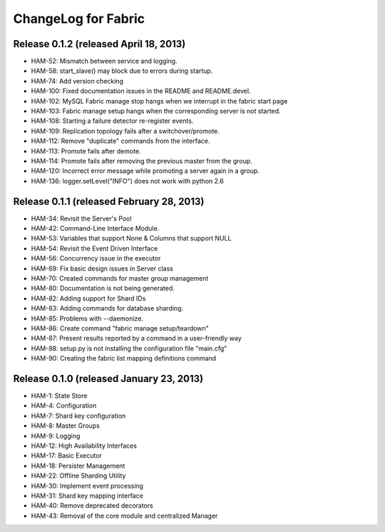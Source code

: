 ####################
ChangeLog for Fabric
####################


Release 0.1.2 (released April 18, 2013)
---------------------------------------

* HAM-52: Mismatch between service and logging.
* HAM-58: start_slave() may block due to errors during startup.
* HAM-74: Add version checking
* HAM-100: Fixed documentation issues in the README and README.devel.
* HAM-102: MySQL Fabric manage stop hangs when we interrupt in the fabric start page
* HAM-103: Fabric manage setup hangs when the corresponding server is not started.
* HAM-108: Starting a failure detector re-register events.
* HAM-109: Replication topology fails after a switchover/promote.
* HAM-112: Remove "duplicate" commands from the interface.
* HAM-113: Promote fails after demote.
* HAM-114: Promote fails after removing the previous master from the group.
* HAM-120: Incorrect error message while promoting a server again in a group.
* HAM-136: logger.setLevel("INFO") does not work with python 2.6

Release 0.1.1 (released February 28, 2013)
------------------------------------------

* HAM-34: Revisit the Server's Pool
* HAM-42: Command-Line Interface Module.
* HAM-53: Variables that support None & Columns that support NULL
* HAM-54: Revisit the Event Driven Interface
* HAM-56: Concurrency issue in the executor
* HAM-69: Fix basic design issues in Server class
* HAM-70: Created commands for master group management
* HAM-80: Documentation is not being generated.
* HAM-82: Adding support for Shard IDs
* HAM-83: Adding commands for database sharding.
* HAM-85: Problems with --daemonize.
* HAM-86: Create command "fabric manage setup/teardown"
* HAM-87: Present results reported by a command in a user-friendly way
* HAM-88: setup.py is not installing the configuration file "main.cfg"
* HAM-90: Creating the fabric list mapping definitions command

Release 0.1.0 (released January 23, 2013)
-----------------------------------------

* HAM-1: State Store
* HAM-4: Configuration
* HAM-7: Shard key configuration
* HAM-8: Master Groups
* HAM-9: Logging
* HAM-12: High Availability Interfaces
* HAM-17: Basic Executor
* HAM-18: Persister Management
* HAM-22: Offline Sharding Utility
* HAM-30: Implement event processing
* HAM-31: Shard key mapping interface
* HAM-40: Remove deprecated decorators
* HAM-43: Removal of the core module and centralized Manager
